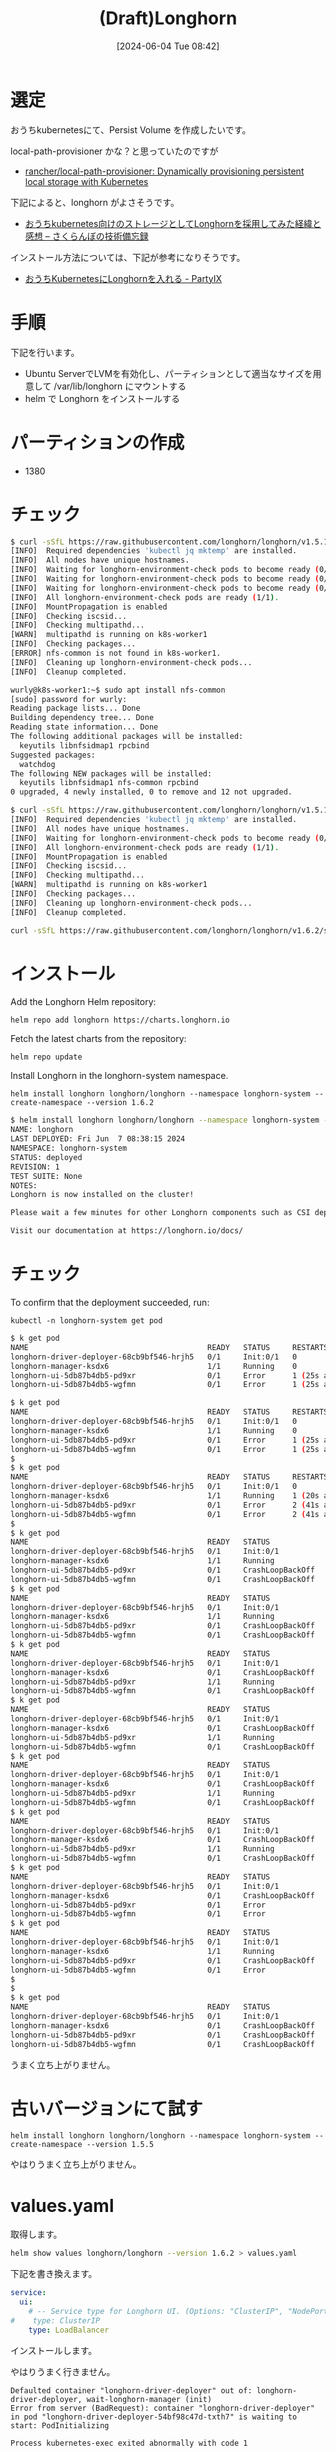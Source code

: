 #+BLOG: wurly-blog
#+POSTID: 1367
#+ORG2BLOG:
#+DATE: [2024-06-04 Tue 08:42]
#+OPTIONS: toc:nil num:nil todo:nil pri:nil tags:nil ^:nil
#+CATEGORY: 
#+TAGS: 
#+DESCRIPTION:
#+TITLE: (Draft)Longhorn

* 選定

おうちkubernetesにて、Persist Volume を作成したいです。

local-path-provisioner かな？と思っていたのですが

 - [[https://github.com/rancher/local-path-provisioner][rancher/local-path-provisioner: Dynamically provisioning persistent local storage with Kubernetes]]

下記によると、longhorn がよさそうです。

 - [[https://light-of-moe.ddo.jp/~sakura/diary/?p=1575][おうちkubernetes向けのストレージとしてLonghornを採用してみた経緯と感想 – さくらんぼの技術備忘録]]

インストール方法については、下記が参考になりそうです。

 - [[https://h3poteto.hatenablog.com/entry/2023/09/11/210410][おうちKubernetesにLonghornを入れる - PartyIX]]


* 手順

下記を行います。

 - Ubuntu ServerでLVMを有効化し、パーティションとして適当なサイズを用意して /var/lib/longhorn にマウントする
 - helm で Longhorn をインストールする

* パーティションの作成

 - 1380

* チェック

#+begin_src bash
$ curl -sSfL https://raw.githubusercontent.com/longhorn/longhorn/v1.5.1/scripts/environment_check.sh | bash
[INFO]  Required dependencies 'kubectl jq mktemp' are installed.
[INFO]  All nodes have unique hostnames.
[INFO]  Waiting for longhorn-environment-check pods to become ready (0/1)...
[INFO]  Waiting for longhorn-environment-check pods to become ready (0/1)...
[INFO]  Waiting for longhorn-environment-check pods to become ready (0/1)...
[INFO]  All longhorn-environment-check pods are ready (1/1).
[INFO]  MountPropagation is enabled
[INFO]  Checking iscsid...
[INFO]  Checking multipathd...
[WARN]  multipathd is running on k8s-worker1
[INFO]  Checking packages...
[ERROR] nfs-common is not found in k8s-worker1.
[INFO]  Cleaning up longhorn-environment-check pods...
[INFO]  Cleanup completed.
#+end_src

#+begin_src bash
wurly@k8s-worker1:~$ sudo apt install nfs-common
[sudo] password for wurly: 
Reading package lists... Done
Building dependency tree... Done
Reading state information... Done
The following additional packages will be installed:
  keyutils libnfsidmap1 rpcbind
Suggested packages:
  watchdog
The following NEW packages will be installed:
  keyutils libnfsidmap1 nfs-common rpcbind
0 upgraded, 4 newly installed, 0 to remove and 12 not upgraded.
#+end_src

#+begin_src bash
$ curl -sSfL https://raw.githubusercontent.com/longhorn/longhorn/v1.5.1/scripts/environment_check.sh | bash
[INFO]  Required dependencies 'kubectl jq mktemp' are installed.
[INFO]  All nodes have unique hostnames.
[INFO]  Waiting for longhorn-environment-check pods to become ready (0/1)...
[INFO]  All longhorn-environment-check pods are ready (1/1).
[INFO]  MountPropagation is enabled
[INFO]  Checking iscsid...
[INFO]  Checking multipathd...
[WARN]  multipathd is running on k8s-worker1
[INFO]  Checking packages...
[INFO]  Cleaning up longhorn-environment-check pods...
[INFO]  Cleanup completed.
#+end_src


#+begin_src bash
curl -sSfL https://raw.githubusercontent.com/longhorn/longhorn/v1.6.2/scripts/environment_check.sh | bash
#+end_src

* インストール

Add the Longhorn Helm repository:

#+begin_src 
helm repo add longhorn https://charts.longhorn.io
#+end_src

Fetch the latest charts from the repository:

#+begin_src 
helm repo update
#+end_src

Install Longhorn in the longhorn-system namespace.

#+begin_src 
helm install longhorn longhorn/longhorn --namespace longhorn-system --create-namespace --version 1.6.2
#+end_src

#+begin_src bash
$ helm install longhorn longhorn/longhorn --namespace longhorn-system --create-namespace --version 1.6.2
NAME: longhorn
LAST DEPLOYED: Fri Jun  7 08:38:15 2024
NAMESPACE: longhorn-system
STATUS: deployed
REVISION: 1
TEST SUITE: None
NOTES:
Longhorn is now installed on the cluster!

Please wait a few minutes for other Longhorn components such as CSI deployments, Engine Images, and Instance Managers to be initialized.

Visit our documentation at https://longhorn.io/docs/
#+end_src


* チェック

To confirm that the deployment succeeded, run:

#+begin_src 
kubectl -n longhorn-system get pod
#+end_src

#+begin_src bash
$ k get pod
NAME                                        READY   STATUS     RESTARTS      AGE
longhorn-driver-deployer-68cb9bf546-hrjh5   0/1     Init:0/1   0             46s
longhorn-manager-ksdx6                      1/1     Running    0             46s
longhorn-ui-5db87b4db5-pd9xr                0/1     Error      1 (25s ago)   46s
longhorn-ui-5db87b4db5-wgfmn                0/1     Error      1 (25s ago)   46s
#+end_src


#+begin_src bash
$ k get pod
NAME                                        READY   STATUS     RESTARTS      AGE
longhorn-driver-deployer-68cb9bf546-hrjh5   0/1     Init:0/1   0             46s
longhorn-manager-ksdx6                      1/1     Running    0             46s
longhorn-ui-5db87b4db5-pd9xr                0/1     Error      1 (25s ago)   46s
longhorn-ui-5db87b4db5-wgfmn                0/1     Error      1 (25s ago)   46s
$ 
$ k get pod
NAME                                        READY   STATUS     RESTARTS      AGE
longhorn-driver-deployer-68cb9bf546-hrjh5   0/1     Init:0/1   0             83s
longhorn-manager-ksdx6                      1/1     Running    1 (20s ago)   83s
longhorn-ui-5db87b4db5-pd9xr                0/1     Error      2 (41s ago)   83s
longhorn-ui-5db87b4db5-wgfmn                0/1     Error      2 (41s ago)   83s
$ 
$ k get pod
NAME                                        READY   STATUS             RESTARTS      AGE
longhorn-driver-deployer-68cb9bf546-hrjh5   0/1     Init:0/1           0             2m30s
longhorn-manager-ksdx6                      1/1     Running            2 (24s ago)   2m30s
longhorn-ui-5db87b4db5-pd9xr                0/1     CrashLoopBackOff   3 (28s ago)   2m30s
longhorn-ui-5db87b4db5-wgfmn                0/1     CrashLoopBackOff   3 (28s ago)   2m30s
$ k get pod
NAME                                        READY   STATUS             RESTARTS      AGE
longhorn-driver-deployer-68cb9bf546-hrjh5   0/1     Init:0/1           0             4m9s
longhorn-manager-ksdx6                      1/1     Running            3 (45s ago)   4m9s
longhorn-ui-5db87b4db5-pd9xr                0/1     CrashLoopBackOff   4 (61s ago)   4m9s
longhorn-ui-5db87b4db5-wgfmn                0/1     CrashLoopBackOff   4 (56s ago)   4m9s
$ k get pod
NAME                                        READY   STATUS             RESTARTS        AGE
longhorn-driver-deployer-68cb9bf546-hrjh5   0/1     Init:0/1           0               7m42s
longhorn-manager-ksdx6                      0/1     CrashLoopBackOff   4 (51s ago)     7m42s
longhorn-ui-5db87b4db5-pd9xr                1/1     Running            6 (2m49s ago)   7m42s
longhorn-ui-5db87b4db5-wgfmn                0/1     CrashLoopBackOff   5 (2m37s ago)   7m42s
$ k get pod
NAME                                        READY   STATUS             RESTARTS        AGE
longhorn-driver-deployer-68cb9bf546-hrjh5   0/1     Init:0/1           0               7m46s
longhorn-manager-ksdx6                      0/1     CrashLoopBackOff   4 (55s ago)     7m46s
longhorn-ui-5db87b4db5-pd9xr                1/1     Running            6 (2m53s ago)   7m46s
longhorn-ui-5db87b4db5-wgfmn                0/1     CrashLoopBackOff   5 (2m41s ago)   7m46s
$ k get pod
NAME                                        READY   STATUS             RESTARTS        AGE
longhorn-driver-deployer-68cb9bf546-hrjh5   0/1     Init:0/1           0               7m47s
longhorn-manager-ksdx6                      0/1     CrashLoopBackOff   4 (56s ago)     7m47s
longhorn-ui-5db87b4db5-pd9xr                1/1     Running            6 (2m54s ago)   7m47s
longhorn-ui-5db87b4db5-wgfmn                0/1     CrashLoopBackOff   5 (2m42s ago)   7m47s
$ k get pod
NAME                                        READY   STATUS             RESTARTS        AGE
longhorn-driver-deployer-68cb9bf546-hrjh5   0/1     Init:0/1           0               7m48s
longhorn-manager-ksdx6                      0/1     CrashLoopBackOff   4 (57s ago)     7m48s
longhorn-ui-5db87b4db5-pd9xr                1/1     Running            6 (2m55s ago)   7m48s
longhorn-ui-5db87b4db5-wgfmn                0/1     CrashLoopBackOff   5 (2m43s ago)   7m48s
$ k get pod
NAME                                        READY   STATUS             RESTARTS        AGE
longhorn-driver-deployer-68cb9bf546-hrjh5   0/1     Init:0/1           0               8m14s
longhorn-manager-ksdx6                      0/1     CrashLoopBackOff   4 (83s ago)     8m14s
longhorn-ui-5db87b4db5-pd9xr                0/1     Error              6 (3m21s ago)   8m14s
longhorn-ui-5db87b4db5-wgfmn                0/1     Error              6 (3m9s ago)    8m14s
$ k get pod
NAME                                        READY   STATUS             RESTARTS        AGE
longhorn-driver-deployer-68cb9bf546-hrjh5   0/1     Init:0/1           0               8m15s
longhorn-manager-ksdx6                      1/1     Running            5 (84s ago)     8m15s
longhorn-ui-5db87b4db5-pd9xr                0/1     CrashLoopBackOff   6 (14s ago)     8m15s
longhorn-ui-5db87b4db5-wgfmn                0/1     Error              6 (3m10s ago)   8m15s
$ 
$ 
$ k get pod
NAME                                        READY   STATUS             RESTARTS      AGE
longhorn-driver-deployer-68cb9bf546-hrjh5   0/1     Init:0/1           0             14m
longhorn-manager-ksdx6                      0/1     CrashLoopBackOff   6 (98s ago)   14m
longhorn-ui-5db87b4db5-pd9xr                0/1     CrashLoopBackOff   7 (76s ago)   14m
longhorn-ui-5db87b4db5-wgfmn                0/1     CrashLoopBackOff   7 (71s ago)   14m
#+end_src

うまく立ち上がりません。

* 古いバージョンにて試す

#+begin_src 
helm install longhorn longhorn/longhorn --namespace longhorn-system --create-namespace --version 1.5.5
#+end_src

やはりうまく立ち上がりません。

* values.yaml

取得します。

#+begin_src bash
helm show values longhorn/longhorn --version 1.6.2 > values.yaml
#+end_src

下記を書き換えます。

#+begin_src yaml
service:
  ui:
    # -- Service type for Longhorn UI. (Options: "ClusterIP", "NodePort", "LoadBalancer", "Rancher-Proxy")
#    type: ClusterIP
    type: LoadBalancer
#+end_src

インストールします。

やはりうまく行きません。

#+begin_src 
Defaulted container "longhorn-driver-deployer" out of: longhorn-driver-deployer, wait-longhorn-manager (init)
Error from server (BadRequest): container "longhorn-driver-deployer" in pod "longhorn-driver-deployer-54bf98c47d-txth7" is waiting to start: PodInitializing

Process kubernetes-exec exited abnormally with code 1
#+end_src

#+begin_src 
helm install longhorn longhorn/longhorn --namespace longhorn-system --create-namespace --version 1.6.2 -f values.yaml
#+end_src

* アンインストール

一旦削除します。

#+begin_src 
helm uninstall longhorn
kubectl delete ns longhorn-system
#+end_src

* 論理ボリュームの削除

#+begin_src bash
wurly@k8s-worker1:~$ sudo umount /var/lib/longhorn
#+end_src

#+begin_src bash
wurly@k8s-worker1:~$ sudo wipefs -a /dev/ubuntu-vg/longhorn-lv 
/dev/ubuntu-vg/longhorn-lv: 2 bytes were erased at offset 0x00000438 (ext4): 53 ef
#+end_src

#+begin_src bash
wurly@k8s-worker1:~$ sudo lvremove /dev/ubuntu-vg/longhorn-lv
Do you really want to remove and DISCARD active logical volume ubuntu-vg/longhorn-lv? [y/n]: y
  Logical volume "longhorn-lv" successfully removed
#+end_src

/etc/fstab から下記行を削除

#+begin_src 
/dev/ubuntu-vg/longhorn-lv /var/lib/longhorn ext4 defaults 0 0
#+end_src

マウントポイントとしていたディレクトリを削除

#+begin_src bash
sudo rm -R /var/lib/longhorn
#+end_src

* 参考

 - [[https://tech.opst.co.jp/2022/07/05/%E5%88%86%E6%95%A3%E3%82%B3%E3%83%B3%E3%83%86%E3%83%8A%E3%82%B9%E3%83%88%E3%83%AC%E3%83%BC%E3%82%B8%E3%80%8Clonghorn%E3%80%8D%E3%82%92%E4%BD%BF%E3%81%A3%E3%81%A6%E3%81%BF%E3%81%9F/][分散コンテナストレージ「Longhorn」を使ってみた – TECH4ALL]]
 - [[https://h3poteto.hatenablog.com/entry/2023/09/11/210410][おうちKubernetesにLonghornを入れる - PartyIX]]
 - [[https://longhorn.io/docs/1.6.2/deploy/install/install-with-helm/][Longhorn | Documentation]]
 - [[https://longhorn.io/docs/1.6.2/best-practices/#disk-space-management][Longhorn | Documentation]]
 - [[https://github.com/longhorn/longhorn/blob/v1.6.2/scripts/environment_check.sh][longhorn/scripts/environment_check.sh at v1.6.2 · longhorn/longhorn]]
 - [[https://longhorn.io/docs/1.6.2/][Longhorn | Documentation]]
 - [[https://longhorn.io/docs/1.5.1/deploy/install/#using-the-environment-check-script][Longhorn | Documentation]]
 - [[https://longhorn.io/docs/1.5.1/deploy/install/install-with-helm/][Longhorn | Documentation]]
 - [[https://longhorn.io/kb/troubleshooting-volume-with-multipath/][Troubleshooting: `MountVolume.SetUp failed for volume` due to multipathd on the node | The Longhorn Knowledge Base]]
